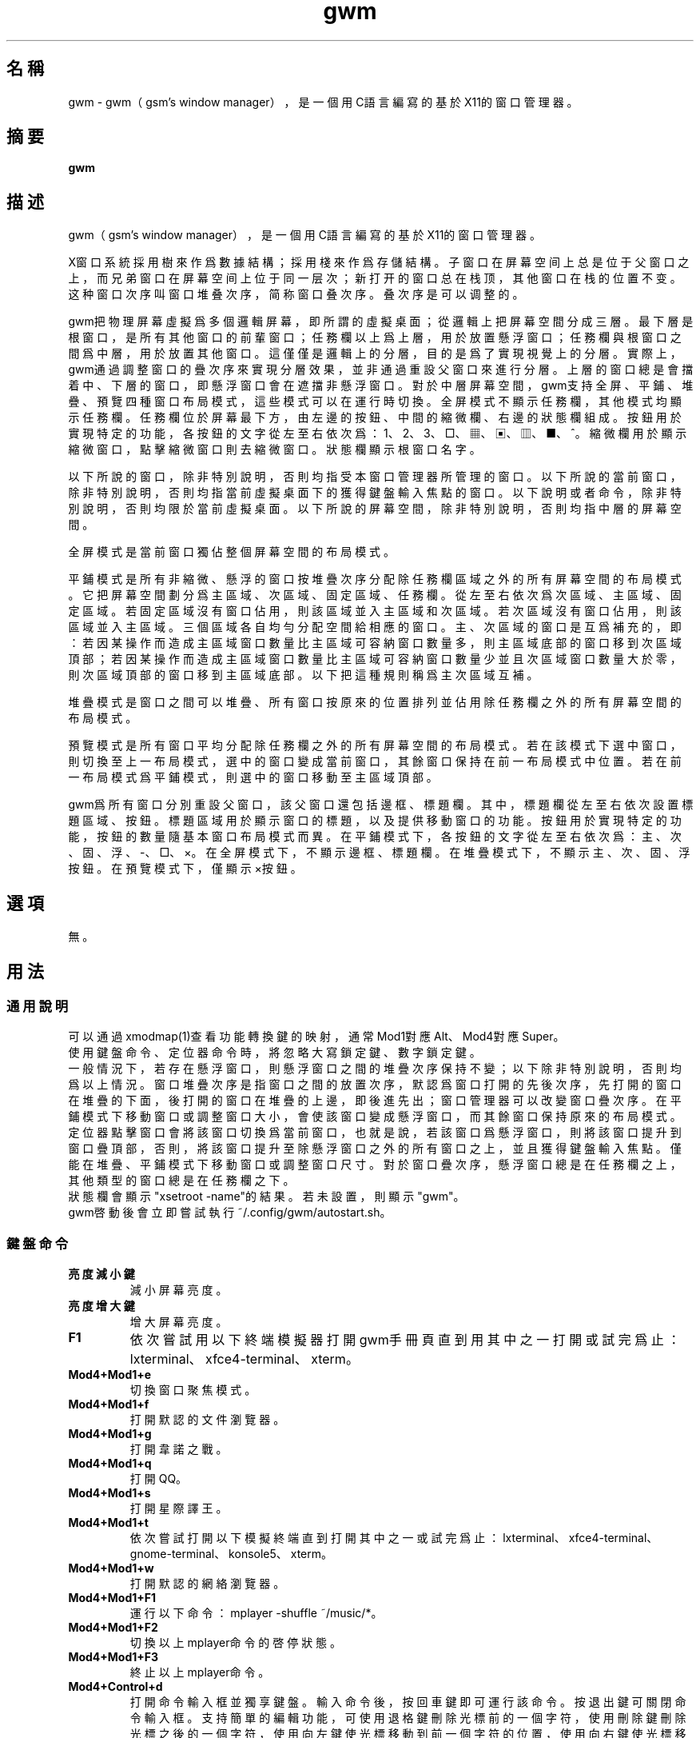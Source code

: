 ./" *************************************************************************
./"     gwm.1：gwm(1)手冊頁。
./"     版權 (C) 2020-2022 gsm <406643764@qq.com>
./"     本程序為自由軟件：你可以依據自由軟件基金會所發布的第三版或更高版本的
./" GNU通用公共許可證重新發布、修改本程序。
./"     雖然基于使用目的而發布本程序，但不負任何擔保責任，亦不包含適銷性或特
./" 定目標之適用性的暗示性擔保。詳見GNU通用公共許可證。
./"     你應該已經收到一份附隨此程序的GNU通用公共許可證副本。否則，請參閱
./" <http://www.gnu.org/licenses/>。
./" ************************************************************************/
.TH gwm 1 2022年8月 "gwm 1.5.0" gwm
.
.SH 名稱
gwm \- gwm（gsm's window manager），是一個用C語言編寫的基於X11的窗口管理器。
.
.SH 摘要
.B gwm
.
.SH 描述
.PP
gwm（gsm's window manager），是一個用C語言編寫的基於X11的窗口管理器。
.PP
X窗口系統採用樹來作爲數據結構；採用棧來作爲存儲結構。子窗口在屏幕空间上总是位于父窗口之上，而兄弟窗口在屏幕空间上位于同一层次；新打开的窗口总在栈顶，其他窗口在栈的位置不变。这种窗口次序叫窗口堆叠次序，简称窗口叠次序。叠次序是可以调整的。
.PP
gwm把物理屏幕虛擬爲多個邏輯屏幕，即所謂的虛擬桌面；從邏輯上把屏幕空間分成三層。最下層是根窗口，是所有其他窗口的前輩窗口；任務欄以上爲上層，用於放置懸浮窗口；任務欄與根窗口之間爲中層，用於放置其他窗口。這僅僅是邏輯上的分層，目的是爲了實現視覺上的分層。實際上，gwm通過調整窗口的疊次序來實現分層效果，並非通過重設父窗口來進行分層。上層的窗口總是會擋着中、下層的窗口，即懸浮窗口會在遮擋非懸浮窗口。對於中層屏幕空間，gwm支持全屏、平鋪、堆疊、預覽四種窗口布局模式，這些模式可以在運行時切換。全屏模式不顯示任務欄，其他模式均顯示任務欄。任務欄位於屏幕最下方，由左邊的按鈕、中間的縮微欄、右邊的狀態欄組成。按鈕用於實現特定的功能，各按鈕的文字從左至右依次爲：1、2、3、□、▦、▣、▥、■、^。縮微欄用於顯示縮微窗口，點擊縮微窗口則去縮微窗口。狀態欄顯示根窗口名字。
.PP
以下所說的窗口，除非特別說明，否則均指受本窗口管理器所管理的窗口。以下所說的當前窗口，除非特別說明，否則均指當前虛擬桌面下的獲得鍵盤輸入焦點的窗口。以下說明或者命令，除非特別說明，否則均限於當前虛擬桌面。以下所說的屏幕空間，除非特別說明，否則均指中層的屏幕空間。
.PP
全屏模式是當前窗口獨佔整個屏幕空間的布局模式。
.PP
平鋪模式是所有非縮微、懸浮的窗口按堆疊次序分配除任務欄區域之外的所有屏幕空間的布局模式。它把屏幕空間劃分爲主區域、次區域、固定區域、任務欄。從左至右依次爲次區域、主區域、固定區域。若固定區域沒有窗口佔用，則該區域並入主區域和次區域。若次區域沒有窗口佔用，則該區域並入主區域。三個區域各自均勻分配空間給相應的窗口。主、次區域的窗口是互爲補充的，即：若因某操作而造成主區域窗口數量比主區域可容納窗口數量多，則主區域底部的窗口移到次區域頂部；若因某操作而造成主區域窗口數量比主區域可容納窗口數量少並且次區域窗口數量大於零，則次區域頂部的窗口移到主區域底部。以下把這種規則稱爲主次區域互補。
.PP
堆疊模式是窗口之間可以堆疊、所有窗口按原來的位置排列並佔用除任務欄之外的所有屏幕空間的布局模式。
.PP
預覽模式是所有窗口平均分配除任務欄之外的所有屏幕空間的布局模式。若在該模式下選中窗口，則切換至上一布局模式，選中的窗口變成當前窗口，其餘窗口保持在前一布局模式中位置。若在前一布局模式爲平鋪模式，則選中的窗口移動至主區域頂部。
.PP
gwm爲所有窗口分別重設父窗口，該父窗口還包括邊框、標題欄。其中，標題欄從左至右依次設置標題區域、按鈕。標題區域用於顯示窗口的標題，以及提供移動窗口的功能。按鈕用於實現特定的功能，按鈕的數量隨基本窗口布局模式而異。在平鋪模式下，各按鈕的文字從左至右依次爲：主、次、固、浮、-、□、×。在全屏模式下，不顯示邊框、標題欄。在堆疊模式下，不顯示主、次、固、浮按鈕。在預覽模式下，僅顯示×按鈕。
.
.SH 選項
無。
.
.SH 用法
.
.SS 通用說明
.
.TP
可以通過xmodmap(1)查看功能轉換鍵的映射，通常Mod1對應Alt、Mod4對應Super。
.TP
使用鍵盤命令、定位器命令時，將忽略大寫鎖定鍵、數字鎖定鍵。
.TP
一般情況下，若存在懸浮窗口，則懸浮窗口之間的堆疊次序保持不變；以下除非特別說明，否則均爲以上情況。窗口堆疊次序是指窗口之間的放置次序，默認爲窗口打開的先後次序，先打開的窗口在堆疊的下面，後打開的窗口在堆疊的上邊，即後進先出；窗口管理器可以改變窗口疊次序。在平鋪模式下移動窗口或調整窗口大小，會使該窗口變成懸浮窗口，而其餘窗口保持原來的布局模式。定位器點擊窗口會將該窗口切換爲當前窗口，也就是說，若該窗口爲懸浮窗口，則將該窗口提升到窗口疊頂部，否則，將該窗口提升至除懸浮窗口之外的所有窗口之上，並且獲得鍵盤輸入焦點。僅能在堆疊、平鋪模式下移動窗口或調整窗口尺寸。對於窗口疊次序，懸浮窗口總是在任務欄之上，其他類型的窗口總是在任務欄之下。
.TP
狀態欄會顯示"xsetroot \-name"的結果。若未設置，則顯示"gwm"。
.TP
gwm啓動後會立即嘗試執行~/.config/gwm/autostart.sh。
.
.SS 鍵盤命令
.
.TP
.B 亮度減小鍵
減小屏幕亮度。
.
.TP
.B 亮度增大鍵
增大屏幕亮度。
.
.TP
.B F1
依次嘗試用以下終端模擬器打開gwm手冊頁直到用其中之一打開或試完爲止：lxterminal、xfce4-terminal、xterm。
.
.TP
.B Mod4+Mod1+e
切換窗口聚焦模式。
.
.TP
.B Mod4+Mod1+f
打開默認的文件瀏覽器。
.
.TP
.B Mod4+Mod1+g
打開韋諾之戰。
.
.TP
.B Mod4+Mod1+q
打開QQ。
.
.TP
.B Mod4+Mod1+s
打開星際譯王。
.
.TP
.B Mod4+Mod1+t
依次嘗試打開以下模擬終端直到打開其中之一或試完爲止：lxterminal、xfce4-terminal、gnome-terminal、konsole5、xterm。
.
.TP
.B Mod4+Mod1+w
打開默認的網絡瀏覽器。
.
.TP
.B Mod4+Mod1+F1
運行以下命令：mplayer -shuffle ~/music/*。
.
.TP
.B Mod4+Mod1+F2
切換以上mplayer命令的啓停狀態。
.
.TP
.B Mod4+Mod1+F3
終止以上mplayer命令。
.
.TP
.B Mod4+Control+d
打開命令輸入框並獨享鍵盤。輸入命令後，按回車鍵即可運行該命令。按退出鍵可關閉命令輸入框。支持簡單的編輯功能，可使用退格鍵刪除光標前的一個字符，使用刪除鍵刪除光標之後的一個字符，使用向左鍵使光標移動到前一個字符的位置，使用向右鍵使光標移動到後一個字符的位置，使用Home鍵使光標移動到第一個字符之前，使用End傅光標移動到最後一個字符後邊，使用Control+u清空光標之前的所有字符，使用Control+v在光标位置粘贴内容。
.
.TP
.B Mod4+Control+F1
用amixer來減小音量。
.
.TP
.B Mod4+Control+F2
用amixer來增加音量。
.
.TP
.B Mod4+Control+F3
用amixer來把音量設置成最大。
.
.TP
.B Mod4+Control+F4
用amixer來在當前音量與靜音之間切換。
.
.TP
.B Mod4+Control+l
注銷gwm會話，即：pkill -9 startgwm。
.
.TP
.B Mod4+Control+p
關機。
.
.TP
.B Mod4+Control+r
重啓操作系統。
.
.TP
.B Mod4+Delete
退出gwm。
.
.TP
.B Mod4+k
在平鋪或堆疊模式下，向上移動當前窗口，並將其切換爲懸浮窗口。
.
.TP
.B Mod4+j
在平鋪或堆疊模式下，向下移動當前窗口，並將其切換爲懸浮窗口。
.
.TP
.B Mod4+h
在平鋪或堆疊模式下，向左移動當前窗口，並將其切換爲懸浮窗口。
.
.TP
.B Mod4+l
在平鋪或堆疊模式下，向右移動當前窗口，並將其切換爲懸浮窗口。
.
.TP
.B Mod4+Up
在平鋪或堆疊模式下，向上移動當前窗口上邊界，並將其切換爲懸浮窗口。
.
.TP
.B Mod4+Shift+Up
在平鋪或堆疊模式下，向下移動當前窗口上邊界，並將其切換爲懸浮窗口。
.
.TP
.B Mod4+Down
在平鋪或堆疊模式下，向下移動當前窗口下邊界，並將其切換爲懸浮窗口。
.
.TP
.B Mod4+Shift+Down
在平鋪或堆疊模式下，向上移動當前窗口下邊界，並將其切換爲懸浮窗口。
.
.TP
.B Mod4+Left
在平鋪或堆疊模式下，向左移動當前窗口左邊界，並將其切換爲懸浮窗口。
.
.TP
.B Mod4+Shift+Left
在平鋪或堆疊模式下，向右移動當前窗口左邊界，並將其切換爲懸浮窗口。
.
.TP
.B Mod4+Right
在平鋪或堆疊模式下，向右移動當前窗口右邊界，並將其切換爲懸浮窗口。
.
.TP
.B Mod4+Shift+Right
在平鋪或堆疊模式下，向左移動當前窗口右邊界，並將其切換爲懸浮窗口。
.
.TP
.B Mod4+F1
在平鋪模式下，把當前窗口移動至主區域的頂部。
.
.TP
.B Mod4+F2
在平鋪模式下，把當前窗口移動至次區域的頂部。
.
.TP
.B Mod4+F3
在平鋪模式下，把當前窗口移動至固定區域的頂部。
.
.TP
.B Mod4+F4
在平鋪模式下，把當前窗口切換爲懸浮狀態。
.
.TP
.B Mod4+F5
在平鋪或堆疊模式下，縮微當前窗口。
.
.TP
.B Mod4+Shift+F1
設置下一次打開窗口時，若在平鋪模式下，則把該窗口移動至主區域的頂部。
.
.TP
.B Mod4+Shift+F2
設置下一次在平鋪模式下打開窗口時，把該窗口移動至次區域的頂部。
.
.TP
.B Mod4+Shift+F3
設置下一次在平鋪模式下打開窗口時，把該窗口移動至固定區域的頂部。
.
.TP
.B Mod4+Shift+F4
設置下一次在平鋪模式下打開窗口時，把該窗口切換爲懸浮狀態。
.
.TP
.B Mod4+Shift+F5
設置下一次在平鋪或堆疊模式下打開窗口時，縮微該窗口。
.
.TP
.B Mod4+Return
若當前窗口是縮微窗口，則去縮微化該窗口；若當前爲預覽模式，則還會切換至上一布局模式。
.
.TP
.B Mod4+Tab
切換到下一個窗口，即疊次序更高的窗口。
.
.TP
.B Mod4+Shift+Tab
切換到上一個窗口，即疊次序更低的窗口。
.
.TP
.B Mod4+b
切換窗口邊框的可見性。
.
.TP
.B Mod4+c
關閉當前窗口。
.
.TP
.B Mod4+Shift+c
關閉所有窗口。
.
.TP
.B Mod4+d
顯示桌面，即縮微化所有窗口。
.
.TP
.B Mod4+Shift+d
去縮微化所有窗口。
.
.TP
.B Mod4+e
切換聚焦模式。有兩種聚焦模式，一種是光標進入非縮微窗口時聚焦該窗口，另一種是定位器按鈕點擊窗口時聚焦該窗口。
.
.TP
.B Mod4+f
切換到全屏模式。
.
.TP
.B Mod4+p
切換到預覽模式。
.
.TP
.B Mod4+s
切換到堆疊模式。
.
.TP
.B Mod4+t
切換到平鋪模式。
.
.TP
.B Mod4+Shift+t
切換窗口標題欄的可見性。
.
.TP
.B Mod4+i
在平鋪模式下，增加主區域可容納窗口的數量。
.
.TP
.B Mod4+Shift+i
在平鋪模式下，減少主區域可容納窗口的數量。
.
.TP
.B Mod4+m
在平鋪模式下，如果存在次區域，則增大主區域比例，並相應地減小次區域比例。
.
.TP
.B Mod4+Shift+m
在平鋪模式下，如果存在次區域，則減小主區域比例，並相應地增大次區域比例。
.
.TP
.B Mod4+x
在平鋪模式下，如果存在固定區域，則增加固定區域比例，並相應地減小主區域比例。
.
.TP
.B Mod4+Shift+x
在平鋪模式下，如果存在固定區域，則減小固定區域比例，並相應地增加主區域比例。
.
.TP
.B Mod4+PageDown
切換至下一個虛擬桌面。可循環切換。
.
.TP
.B Mod4+PageUp
切換至上一個虛擬桌面。可循環切換。
.
.TP
.B Mod4+Shift+數字N鍵
切換到第N個虛擬桌面。
.
.TP
.B Mod4+數字N鍵
把當前窗口移動到第N個虛擬桌面。
.
.TP
.B Mod4+Mod1+數字N鍵
把所有窗口移動到第N個虛擬桌面。
.
.TP
.B Control+數字N鍵
把當前窗口移動到第N個虛擬桌面，並切換到第N個虛擬桌面。
.
.TP
.B Control+Mod1+數字N鍵
把所有窗口移動到第N個虛擬桌面，並切換到第N個虛擬桌面。
.
.TP
.B Mod1+數字N鍵
把當前窗口附加到第N個虛擬桌面。
.
.TP
.B Mod1+Shift+數字N鍵
把所有窗口附加到第N個虛擬桌面。
.
.TP
.B Shift+Control+0
把當前窗口附加到所有虛擬桌面。
.
.SS 定位器命令
.
.TP
在下述定位器按鈕按下時，將會聚焦對應章節提及並點擊的窗口；當下述定位器按鈕釋放時，將會關閉已經打開的操作中心。
.
.TP
.B 定位器按鈕1（通常是鼠標左鍵）
若單擊定位器按鈕1，則根據其點擊的位置產生以下命令：
    任務欄虛擬桌面按鈕：切換到該虛擬桌面；
    任務欄“□”按鈕：切換到全屏模式；
    任務欄“▦”按鈕：切換到預覽模式；
    任務欄“▣”按鈕：切換到堆疊模式；
    任務欄“▥”按鈕：切換到平鋪模式；
    任務欄“■”按鈕：顯示桌面，即縮微化所有窗口；
    任務欄“^”按鈕：打開操作中心；
    窗口“主”按鈕：把該窗口切換至主區域；
    窗口“次”按鈕：把該窗口切換至次區域；
    窗口“固”按鈕：把該窗口切換至固定區域；
    窗口“浮”按鈕：把該窗口切換至懸浮區域；
    窗口“-”按鈕：縮微該窗口，並聚焦上一窗口；
    窗口“□”按鈕：最大化該窗口，並把該窗口切換至懸浮區域；
    窗口“×”按鈕：關閉該窗口，並聚焦上一窗口；
    標題區域和邊框：聚焦該窗口；
    窗口的其他位置：若當前爲預覽模式，則切換至上一布局模式，且若該窗口是縮微窗口，則去縮微化該窗口；
    任務欄的縮微圖標：去縮微化該窗口；
    操作中心的“幫助”按鈕：依次嘗試用以下終端模擬器打開gwm手冊頁直到用其中之一打開或試完爲止：lxterminal、xfce4-terminal、xterm；
    操作中心的“文件”按鈕：打開默認的文件瀏覽器；
    操作中心的“終端模擬器”按鈕：依次嘗試打開以下模擬終端直到打開其中之一或試完爲止：lxterminal、xfce4-terminal、gnome-terminal、konsole5、xterm；
    操作中心的“網絡瀏覽器”按鈕：打開默認的網絡瀏覽器；
    操作中心的“播放影音”按鈕：執行“mplayer -shuffle ~/music/*”命令；
    操作中心的“切換播放狀態”按鈕：切換以上命令的啓停狀態；
    操作中心的“關閉影音”按鈕：終止以上播放命令；
    操作中心的“減小音量”按鈕：用amixer來減小音量；
    操作中心的“增大音量”按鈕：用amixer來增加音量；
    操作中心的“最大音量”按鈕：用amixer來把音量設置成最大；
    操作中心的“靜音切換”按鈕：用amixer來在當前音量與靜音之間切換；
    操作中心的“暫主區開窗”按鈕：設置下一次打開窗口時，若在平鋪模式下，則把該窗口移動至主區域的頂部；
    操作中心的“暫次區開窗”按鈕：設置下一次打開窗口時，若在平鋪模式下，則把該窗口移動至次區域的頂部；
    操作中心的“暫固定區開窗”按鈕：設置下一次打開窗口時，若在平鋪模式下，則把該窗口移動至固定區域的頂部；
    操作中心的“暫懸浮區開窗”按鈕：設置下一次打開窗口時，若在平鋪模式下，則把該窗口移動至懸浮區域的頂部；
    操作中心的“暫縮微區開窗”按鈕：設置下一次打開窗口時，若在平鋪模式下，則把該窗口移動至縮微區域的頂部；
    操作中心的“增大主區容量”按鈕：在平鋪模式下，增加主區域可容納窗口的數量；
    操作中心的“減少主區容量”按鈕：在平鋪模式下，減少主區域可容納窗口的數量；
    操作中心的“切換聚焦模式”按鈕：切換聚焦模式；
    操作中心的“退出gwm”按鈕：退出gwm；
    操作中心的“注銷”按鈕：注銷；
    操作中心的“重啓”按鈕：重啓操作系統；
    操作中心的“關機”按鈕：關機；
    操作中心的“運行”按鈕：等同鍵盤命令Mod4+Control+d。
若按着定位器按鈕1不放並移動定位器，則根據其點擊的位置產生以下命令：
    窗口標題區域：在平鋪或堆疊模式下，移動該窗口，在平鋪模式下進行此操作，則還會把該窗口變成懸浮窗口；
    窗口邊框：在平鋪或堆疊模式下，調整窗口尺寸；
    主、次區域之間：在平鋪模式下，調整主、次區域的比例。
若按着Mod4鍵的同時按着定位器按鈕1不放並移動定位器，則根據其點擊的位置產生以下命令：
    標題欄和邊框以外的窗口區域：在平鋪或堆疊模式下，移動該窗口，若在平鋪模式下進行此操作，則還會把該窗口變成懸浮窗口。
若按着Mod4和Shift鍵的同時按着定位器按鈕1不放並移動定位器，則根據其點擊的位置產生以下命令：
    標題欄和邊框以外的窗口區域：在平鋪或堆疊模式下，調整窗口尺寸。若在平鋪模式下進行此操作，則還會把該窗口變成懸浮窗口。
.
.TP
.B Control+定位器按鈕1（通常是鼠標左鍵）
    任務欄虛擬桌面按鈕：當前窗口移動到該虛擬桌面，並切換到該虛擬桌面。
.
.TP
.B Control+Mod1+定位器按鈕1（通常是鼠標左鍵）
    任務欄虛擬桌面按鈕：所有窗口移動到該虛擬桌面，並切換到該虛擬桌面。
.
.TP
.B 定位器按鈕2（通常是鼠標中鍵）
若單擊定位器按鈕2，則根據其點擊的位置產生以下命令：
    任務欄虛擬桌面按鈕：當前窗口附加到該虛擬桌面；
    任務欄的“■”按鈕：關閉所有窗口；
    任務欄的縮微圖標：關閉該窗口。
若按着定位器按鈕2不放並移動定位器，則根據其點擊的位置產生以下命令：
    窗口標題區域：在平鋪模式下，移動該窗口至釋放按鈕2時光標所在的窗口位置;
若按着Mod4鍵的同時按着定位器按鈕2不放並移動定位器，則根據其點擊的位置產生以下命令：
    標題欄和邊框以外的窗口區域：同上。
.
.TP
.B Mod1+定位器按鈕2（通常是鼠標中鍵）
    任務欄虛擬桌面按鈕：所有窗口附加到該虛擬桌面；
.
.TP
.B Shift+定位器按鈕2（通常是鼠標中鍵）
    任務欄虛擬桌面按鈕：當前窗口附加到所有虛擬桌面；
.
.TP
.B 定位器按鈕3（通常是鼠標右鍵）
若單擊定位器按鈕3，則根據其點擊的位置產生以下命令：
    任務欄虛擬桌面按鈕：當前窗口移動到該虛擬桌面；
    任務欄“■”按鈕：去縮微化所有窗口；
若按着定位器按鈕3不放並移動定位器，則根據其點擊的位置產生以下命令：
    窗口標題區域：在平鋪模式下，該窗口與釋放按鈕1時光標所在的窗口交換位置。
若按着Mod4鍵的同時按着定位器按鈕3不放並移動定位器，則根據其點擊的位置產生以下命令：
    窗口標題區域：同上。
.
.TP
.B Mod1+定位器按鈕3（通常是鼠標右鍵）
    任務欄虛擬桌面按鈕：所有窗口移動到該虛擬桌面；
.
.SS 配置
.
.TP
目前只能通過修改源代碼來修改配置。具體是修改config.h，該文件已經包含詳細的配置注釋。
.
.SH 漏洞報告
.
因爲目前尚未完全實現ICCCM和EWMH協議，故使用了這些協議的程序窗口可能不能正常運行。若你發現其他漏洞，則請向<406643764@qq.com>報告。
.
.SH 作者
.
此程序由gsm<406643764@qq.com>開發。
.br
官方網站：https://sourceforge.net/projects/gsmwm/。
.
.SH 版權
.
版權 \(co 2020-2022 gsm <406643764@qq.com>。
.br
本程序為自由軟件：你可以依據自由軟件基金會所發布的第三版或更高版本的GNU通用公共許可證重新發布、修改本程序。
